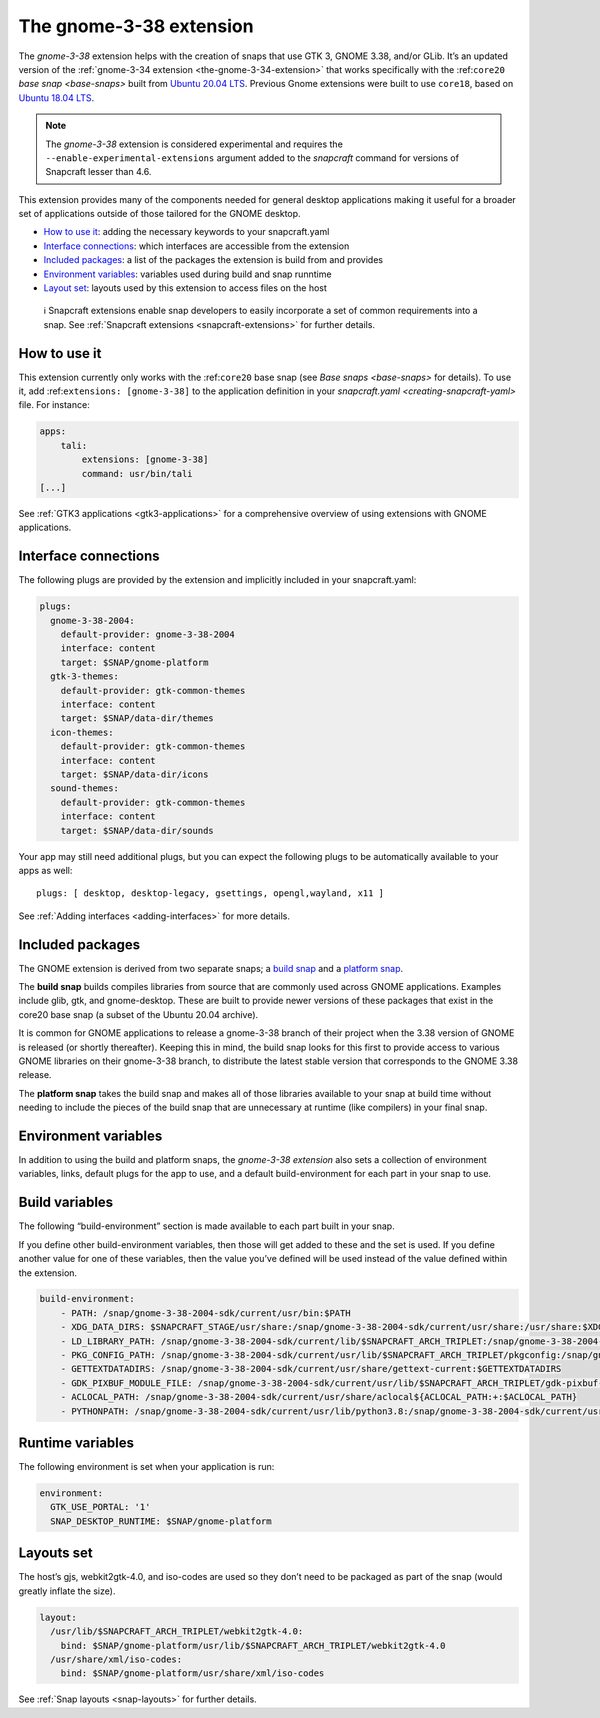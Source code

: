 .. 22923.md

.. _the-gnome-3-38-extension:

The gnome-3-38 extension
========================

The *gnome-3-38* extension helps with the creation of snaps that use GTK 3, GNOME 3.38, and/or GLib. It’s an updated version of the :ref:`gnome-3-34 extension <the-gnome-3-34-extension>` that works specifically with the :ref:``core20`` `base snap <base-snaps>` built from `Ubuntu 20.04 LTS <http://releases.ubuntu.com/20.04/>`__. Previous Gnome extensions were built to use ``core18``, based on `Ubuntu 18.04 LTS <http://releases.ubuntu.com/18.04/>`__.

.. note::


          The *gnome-3-38* extension is considered experimental and requires the ``--enable-experimental-extensions`` argument added to the *snapcraft* command for versions of Snapcraft lesser than 4.6.

This extension provides many of the components needed for general desktop applications making it useful for a broader set of applications outside of those tailored for the GNOME desktop.

-  `How to use it <the-gnome-3-38-extension-heading--how_>`__: adding the necessary keywords to your snapcraft.yaml
-  `Interface connections <the-gnome-3-38-extension-heading--plugs_>`__: which interfaces are accessible from the extension
-  `Included packages <the-gnome-3-38-extension-heading--packages_>`__: a list of the packages the extension is build from and provides
-  `Environment variables <the-gnome-3-38-extension-heading--environment_>`__: variables used during build and snap runntime
-  `Layout set <the-gnome-3-38-extension-heading--layouts_>`__: layouts used by this extension to access files on the host

..

   ℹ Snapcraft extensions enable snap developers to easily incorporate a set of common requirements into a snap. See :ref:`Snapcraft extensions <snapcraft-extensions>` for further details.


.. _the-gnome-3-38-extension-heading--how:

How to use it
-------------

This extension currently only works with the :ref:``core20`` base snap (see `Base snaps <base-snaps>` for details). To use it, add :ref:``extensions: [gnome-3-38]`` to the application definition in your `snapcraft.yaml <creating-snapcraft-yaml>` file. For instance:

.. code:: yaml

   apps:
       tali:
           extensions: [gnome-3-38]
           command: usr/bin/tali
   [...]

See :ref:`GTK3 applications <gtk3-applications>` for a comprehensive overview of using extensions with GNOME applications.


.. _the-gnome-3-38-extension-heading--plugs:

Interface connections
---------------------

The following plugs are provided by the extension and implicitly included in your snapcraft.yaml:

.. code:: yaml

   plugs:
     gnome-3-38-2004:
       default-provider: gnome-3-38-2004
       interface: content
       target: $SNAP/gnome-platform
     gtk-3-themes:
       default-provider: gtk-common-themes
       interface: content
       target: $SNAP/data-dir/themes
     icon-themes:
       default-provider: gtk-common-themes
       interface: content
       target: $SNAP/data-dir/icons
     sound-themes:
       default-provider: gtk-common-themes
       interface: content
       target: $SNAP/data-dir/sounds

Your app may still need additional plugs, but you can expect the following plugs to be automatically available to your apps as well:

::

   plugs: [ desktop, desktop-legacy, gsettings, opengl,wayland, x11 ]

See :ref:`Adding interfaces <adding-interfaces>` for more details.


.. _the-gnome-3-38-extension-heading--packages:

Included packages
-----------------

The GNOME extension is derived from two separate snaps; a `build snap <https://github.com/ubuntu/gnome-sdk/blob/gnome-3-38-2004-sdk/snapcraft.yaml>`__ and a `platform snap <https://github.com/ubuntu/gnome-sdk/blob/gnome-3-38-2004/snapcraft.yaml>`__.

The **build snap** builds compiles libraries from source that are commonly used across GNOME applications. Examples include glib, gtk, and gnome-desktop. These are built to provide newer versions of these packages that exist in the core20 base snap (a subset of the Ubuntu 20.04 archive).

It is common for GNOME applications to release a gnome-3-38 branch of their project when the 3.38 version of GNOME is released (or shortly thereafter). Keeping this in mind, the build snap looks for this first to provide access to various GNOME libraries on their gnome-3-38 branch, to distribute the latest stable version that corresponds to the GNOME 3.38 release.

The **platform snap** takes the build snap and makes all of those libraries available to your snap at build time without needing to include the pieces of the build snap that are unnecessary at runtime (like compilers) in your final snap.


.. _the-gnome-3-38-extension-heading--environment:

Environment variables
---------------------

In addition to using the build and platform snaps, the *gnome-3-38 extension* also sets a collection of environment variables, links, default plugs for the app to use, and a default build-environment for each part in your snap to use.

Build variables
---------------

The following “build-environment” section is made available to each part built in your snap.

If you define other build-environment variables, then those will get added to these and the set is used. If you define another value for one of these variables, then the value you’ve defined will be used instead of the value defined within the extension.

.. code:: yaml

   build-environment:
       - PATH: /snap/gnome-3-38-2004-sdk/current/usr/bin:$PATH
       - XDG_DATA_DIRS: $SNAPCRAFT_STAGE/usr/share:/snap/gnome-3-38-2004-sdk/current/usr/share:/usr/share:$XDG_DATA_DIRS
       - LD_LIBRARY_PATH: /snap/gnome-3-38-2004-sdk/current/lib/$SNAPCRAFT_ARCH_TRIPLET:/snap/gnome-3-38-2004-sdk/current/usr/lib/$SNAPCRAFT_ARCH_TRIPLET:/snap/gnome-3-38-2004-sdk/current/usr/lib:/snap/gnome-3-38-2004-sdk/current/usr/lib/vala-current:/snap/gnome-3-38-2004-sdk/current/usr/lib/$SNAPCRAFT_ARCH_TRIPLET/pulseaudio${LD_LIBRARY_PATH:+:$LD_LIBRARY_PATH}
       - PKG_CONFIG_PATH: /snap/gnome-3-38-2004-sdk/current/usr/lib/$SNAPCRAFT_ARCH_TRIPLET/pkgconfig:/snap/gnome-3-38-2004-sdk/current/usr/lib/pkgconfig:/snap/gnome-3-38-2004-sdk/current/usr/share/pkgconfig:$PKG_CONFIG_PATH
       - GETTEXTDATADIRS: /snap/gnome-3-38-2004-sdk/current/usr/share/gettext-current:$GETTEXTDATADIRS
       - GDK_PIXBUF_MODULE_FILE: /snap/gnome-3-38-2004-sdk/current/usr/lib/$SNAPCRAFT_ARCH_TRIPLET/gdk-pixbuf-current/loaders.cache
       - ACLOCAL_PATH: /snap/gnome-3-38-2004-sdk/current/usr/share/aclocal${ACLOCAL_PATH:+:$ACLOCAL_PATH}
       - PYTHONPATH: /snap/gnome-3-38-2004-sdk/current/usr/lib/python3.8:/snap/gnome-3-38-2004-sdk/current/usr/lib/python3/dist-packages${PYTHONPATH:+:$PYTHONPATH}

Runtime variables
-----------------

The following environment is set when your application is run:

.. code:: yaml

   environment:
     GTK_USE_PORTAL: '1'
     SNAP_DESKTOP_RUNTIME: $SNAP/gnome-platform


.. _the-gnome-3-38-extension-heading--layouts:

Layouts set
-----------

The host’s gjs, webkit2gtk-4.0, and iso-codes are used so they don’t need to be packaged as part of the snap (would greatly inflate the size).

.. code:: yaml

   layout:
     /usr/lib/$SNAPCRAFT_ARCH_TRIPLET/webkit2gtk-4.0:
       bind: $SNAP/gnome-platform/usr/lib/$SNAPCRAFT_ARCH_TRIPLET/webkit2gtk-4.0
     /usr/share/xml/iso-codes:
       bind: $SNAP/gnome-platform/usr/share/xml/iso-codes

See :ref:`Snap layouts <snap-layouts>` for further details.
